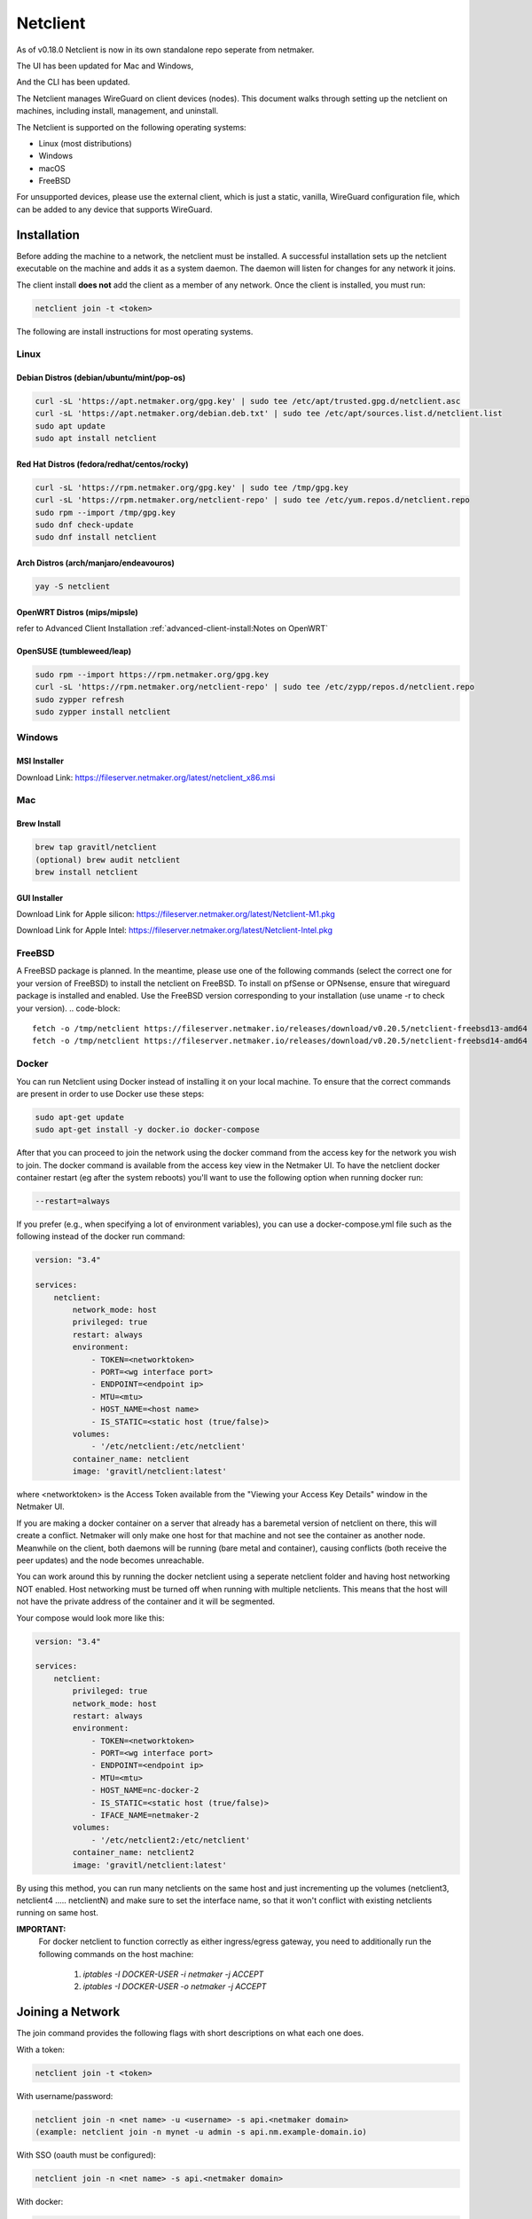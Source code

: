 ==========
Netclient 
==========

As of v0.18.0 Netclient is now in its own standalone repo seperate from netmaker.

The UI has been updated for Mac and Windows,

.. image:: images/netclientGUI.png
  :width: 80%
  :alt: netclient CLI
  :align: center

And the CLI has been updated.

.. image:: images/netclientcli.png
  :width: 80%
  :alt: netclient CLI
  :align: center


The Netclient manages WireGuard on client devices (nodes). This document walks through setting up the netclient on machines, including install, management, and uninstall.


The Netclient is supported on the following operating systems:

* Linux (most distributions)
* Windows
* macOS
* FreeBSD

For unsupported devices, please use the external client, which is just a static, vanilla, WireGuard configuration file, which can be added to any device that supports WireGuard.

******************
Installation
******************


Before adding the machine to a network, the netclient must be installed. A successful installation sets up the netclient executable on the machine and adds it as a system daemon. The daemon will listen for changes for any network it joins.

The client install **does not** add the client as a member of any network. Once the client is installed, you must run:

.. code-block::

  netclient join -t <token>

The following are install instructions for most operating systems.

Linux
=============

Debian Distros (debian/ubuntu/mint/pop-os)
------------------------------------------------------

.. code-block::

  curl -sL 'https://apt.netmaker.org/gpg.key' | sudo tee /etc/apt/trusted.gpg.d/netclient.asc
  curl -sL 'https://apt.netmaker.org/debian.deb.txt' | sudo tee /etc/apt/sources.list.d/netclient.list
  sudo apt update
  sudo apt install netclient


Red Hat Distros (fedora/redhat/centos/rocky)
---------------------------------------------------------------------

.. code-block::

  curl -sL 'https://rpm.netmaker.org/gpg.key' | sudo tee /tmp/gpg.key
  curl -sL 'https://rpm.netmaker.org/netclient-repo' | sudo tee /etc/yum.repos.d/netclient.repo
  sudo rpm --import /tmp/gpg.key
  sudo dnf check-update
  sudo dnf install netclient

Arch Distros (arch/manjaro/endeavouros)
------------------------------------------------

.. code-block::

  yay -S netclient

OpenWRT Distros (mips/mipsle)
------------------------------------------------

.. code-block::

refer to Advanced Client Installation :ref:`advanced-client-install:Notes on OpenWRT` 

OpenSUSE (tumbleweed/leap)
---------------------------------------------------------------------

.. code-block:: shell

  sudo rpm --import https://rpm.netmaker.org/gpg.key
  curl -sL 'https://rpm.netmaker.org/netclient-repo' | sudo tee /etc/zypp/repos.d/netclient.repo
  sudo zypper refresh
  sudo zypper install netclient


Windows
===============


MSI Installer
--------------

Download Link: https://fileserver.netmaker.org/latest/netclient_x86.msi 

Mac
============

Brew Install
---------------

.. code-block::

  brew tap gravitl/netclient
  (optional) brew audit netclient
  brew install netclient

GUI Installer
---------------

Download Link for Apple silicon: https://fileserver.netmaker.org/latest/Netclient-M1.pkg

Download Link for Apple Intel: https://fileserver.netmaker.org/latest/Netclient-Intel.pkg

FreeBSD
=============

A FreeBSD package is planned. In the meantime, please use one of the following commands (select the correct one for your version of FreeBSD) to install the netclient on FreeBSD. 
To install on pfSense or OPNsense, ensure that wireguard package is installed and enabled. Use the FreeBSD version corresponding to your installation (use uname -r to check your version).
.. code-block::

  fetch -o /tmp/netclient https://fileserver.netmaker.io/releases/download/v0.20.5/netclient-freebsd13-amd64 && chmod +x /tmp/netclient && sudo /tmp/netclient install
  fetch -o /tmp/netclient https://fileserver.netmaker.io/releases/download/v0.20.5/netclient-freebsd14-amd64 && chmod +x /tmp/netclient && sudo /tmp/netclient install


Docker
=============

You can run Netclient using Docker instead of installing it on your local machine.  To ensure that the correct commands are present in order to use Docker use these steps:

.. code-block::

  sudo apt-get update
  sudo apt-get install -y docker.io docker-compose 

After that you can proceed to join the network using the docker command from the access key for the network you wish to join.  The docker command is available from the access key view in the Netmaker UI.  To have the netclient docker container restart (eg after the system reboots) you'll want to use the following option when running docker run:

.. code-block::

  --restart=always


If you prefer (e.g., when specifying a lot of environment variables), you can use a docker-compose.yml file such as the following instead of the docker run command:

.. code-block::

  version: "3.4"

  services:
      netclient:
          network_mode: host
          privileged: true
          restart: always
          environment:
              - TOKEN=<networktoken>
              - PORT=<wg interface port>
              - ENDPOINT=<endpoint ip>
              - MTU=<mtu>
              - HOST_NAME=<host name>
              - IS_STATIC=<static host (true/false)>
          volumes:
              - '/etc/netclient:/etc/netclient'
          container_name: netclient
          image: 'gravitl/netclient:latest'

where <networktoken> is the Access Token available from the "Viewing your Access Key Details" window in the Netmaker UI.

If you are making a docker container on a server that already has a baremetal version of netclient on there, this will create a conflict. Netmaker will only make one host for that machine and not see the container as another node. Meanwhile on the client, both daemons will be running (bare metal and container), causing conflicts (both receive the peer updates) and the node becomes unreachable.

You can work around this by running the docker netclient using a seperate netclient folder and having host networking NOT enabled. Host networking must be turned off when running with multiple netclients. This means that the host will not have the private address of the container and it will be segmented.

Your compose would look more like this:

.. code-block::

  version: "3.4"

  services:
      netclient:
          privileged: true
          network_mode: host
          restart: always
          environment:
              - TOKEN=<networktoken>
              - PORT=<wg interface port>
              - ENDPOINT=<endpoint ip>
              - MTU=<mtu>
              - HOST_NAME=nc-docker-2
              - IS_STATIC=<static host (true/false)>
              - IFACE_NAME=netmaker-2
          volumes:
              - '/etc/netclient2:/etc/netclient'
          container_name: netclient2
          image: 'gravitl/netclient:latest'

By using this method, you can run many netclients on the same host and just incrementing up the volumes (netclient3, netclient4 ..... netclientN) and make sure to set the interface name, so that it won't conflict with existing netclients running on same host.


**IMPORTANT:**
 For docker netclient to function correctly as either ingress/egress gateway, you need to additionally run the following commands on the host machine:

  1. `iptables -I DOCKER-USER -i netmaker  -j ACCEPT`
  2. `iptables -I DOCKER-USER -o netmaker  -j ACCEPT`



******************
Joining a Network
******************

The join command provides the following flags with short descriptions on what each one does.

.. image:: images/netclientjoincli.png
  :width: 80%
  :alt: netclient CLI
  :align: center

With a token:

.. code-block::

  netclient join -t <token>

With username/password:

.. code-block::

  netclient join -n <net name> -u <username> -s api.<netmaker domain>
  (example: netclient join -n mynet -u admin -s api.nm.example-domain.io)

With SSO (oauth must be configured):

.. code-block::

  netclient join -n <net name> -s api.<netmaker domain>

With docker:

.. code-block::

  docker run -d --network host  --privileged -e TOKEN=<TOKEN> -v /etc/netclient:/etc/netclient --name netclient gravitl/netclient:<CURRENT_VERSION>

Again, if you are making a docker container on an already existing baremetal netclient, you will have to modify the join command like this for example:

.. code-block::

  docker run -d --network host --privileged -e TOKEN=<TOKEN> -e HOST_NAME=nc-docker-2 -e IFACE_NAME="netmaker-2" -v /etc/netclient2:/etc/netclient --name netclient2 gravitl/new-netclient:<CURRENT_VERSION>

Make sure interface name you pass when running multiple netclient containers on same host doesn't conflict with each other.

These commands will be available to copy and paste in the access keys section of your netmaker UI. You can set the verbosity to a level 0-4 with the flag ``-v <number 0-4>`` in the join command if you need more info about the join.

To join on the GUI with Windows or Mac, just click the ADD NEW button and you will be given a choice of token or Username/Password.

.. image:: images/netclientjoinGUI.png
  :width: 80%
  :alt: netclient join through GUI
  :align: center

Choose token and you will be taken to a screen where you will enter the Access Token found in the access keys tab of the netmaker UI.

.. image:: images/netclienttokenGUI.png
  :width: 80%
  :alt: netclient token screen
  :align: center

Choose Username/Password and you will be taken to this screen:

.. image:: images/netclientauthGUI.png
  :width: 80%
  :alt: netclient username and password screen
  :align: center

You can fill out these fields by parsing out the Join via Basic Auth part of the Access Key Details

.. image:: images/netclientjoinauthsnippet.png
  :width: 80%
  :alt: netclient snippet of access key details
  :align: center

The Server name will be in the <netmaker api domain> and the network will be in the <network-name> placeholder. Username and password is the same as you would use to sign into your netmaker dashboard.

If the join was successful, you should see the network on the GUI.

.. image:: images/netclientconnectedGUI.png
  :width: 80%
  :alt: netclient GUI showing a connected network
  :align: center

You should be able to click on that network and see the details page on that network.

.. image:: images/netclientdetailsGUI.png
  :width: 80%
  :alt: netclient GUI network details
  :align: center

*********************
Managing Netclient
*********************

Connecting/Disconnecting from a network
=======================================

You can connect/disconnect from the network from either the netclient, or from the UI. in the last image above, you can see the connect/disconnect switch is located in the network details of the GUI.

From the CLI, you can use the following:

.. code-block::

  netclient connect <network_name>
  netclient disconnect <network_name>

You can also disconnect and reconnect from the UI. Click on the node you want to disconnect/reconnect and click on edit.

On the bottom, you should see a switch labeled connected like this one. toggle the switch and hit submit. That client will connect or disconnect accordingly.

.. image:: images/disconnect.png
  :width: 80%
  :alt: connect/disconnect button
  :align: center

If you disconnected from the CLI, This switch should be off.


Leave a network
===============

In the GUI, the leave network button is located in the network details. You can also leave from the CLI with the following command.

.. code-block::

  netclient leave <network>

List Networks
=============

.. code-block::

  netclient list

Multi-Server
============

Netclient can be registered with multiple netmaker servers. You can list the servers you are registered with using netclient server list command. 
The server you are currently connected to will be marked with "active: ".
.. code-block::

  netclient server list

You can switch between different netmaker servers using netclient switch command.
*Warning: Switching to another server will disconnect netclient from all the networks on the current server, but you can always switch back using the netclient switch command.*
.. code-block::

  netclient server switch <server name>

You can completely leave a server using the netclient server leave command.
*Warning: Leaving a server will remove the host from all networks on the server and delete the host from the server.*  
In order to reconnect to server you must join or register*

.. code-block::

  netclient server leave <server name>

Use a different version
=======================

Netclient as of v0.18.0 has an option to choose which version of netclient you would like to use. This only applies to versions v0.18.0 and later.

.. code-block::

  netclient use <version>

Netclient also has an auto-update feature as of v0.18.0

******************
Uninstalling
******************

Leave a network:

Uninstall from CLI:

.. code-block::

  netclient uninstall

Uninstall using package manager (use equivalent command for your OS):

.. code-block::

  apt remove netclient

With a Mac, just go to applications in your finder and throw netclient in the trash bin, or use

.. code-block::

  brew uninstall netclient

if it was installed through Homebrew

With windows go to "Add or remove programs" in your system settings and remove netclient.
